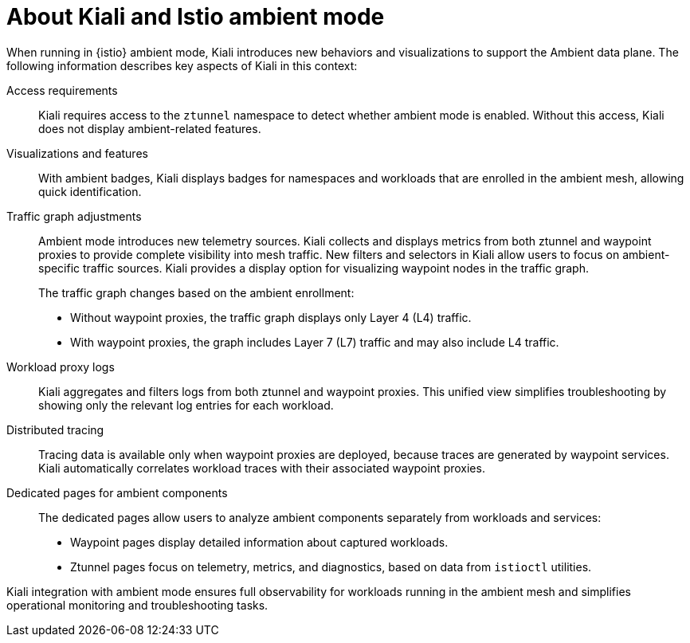 // Module included in the following assemblies:
//
// * service-mesh-docs-main/kiali/ossm-kiali.adoc

:_mod-docs-content-type: CONCEPT
[id="ossm-kiali-ambient-mode_{context}"]
= About Kiali and Istio ambient mode

When running in {istio} ambient mode, Kiali introduces new behaviors and visualizations to support the Ambient data plane. The following information describes key aspects of Kiali in this context:

Access requirements:: Kiali requires access to the `ztunnel` namespace to detect whether ambient mode is enabled. Without this access, Kiali does not display ambient-related features.

Visualizations and features:: 
With ambient badges, Kiali displays badges for namespaces and workloads that are enrolled in the ambient mesh, allowing quick identification.

Traffic graph adjustments:: 
Ambient mode introduces new telemetry sources. Kiali collects and displays metrics from both ztunnel and waypoint proxies to provide complete visibility into mesh traffic. New filters and selectors in Kiali allow users to focus on ambient-specific traffic sources. Kiali provides a display option for visualizing waypoint nodes in the traffic graph.
+
The traffic graph changes based on the ambient enrollment:

* Without waypoint proxies, the traffic graph displays only Layer 4 (L4) traffic.

* With waypoint proxies, the graph includes Layer 7 (L7) traffic and may also include L4 traffic.

Workload proxy logs:: Kiali aggregates and filters logs from both ztunnel and waypoint proxies. This unified view simplifies troubleshooting by showing only the relevant log entries for each workload.

Distributed tracing:: Tracing data is available only when waypoint proxies are deployed, because traces are generated by waypoint services. Kiali automatically correlates workload traces with their associated waypoint proxies.

Dedicated pages for ambient components:: 
The dedicated pages allow users to analyze ambient components separately from workloads and services:

* Waypoint pages display detailed information about captured workloads.

* Ztunnel pages focus on telemetry, metrics, and diagnostics, based on data from `istioctl` utilities.

Kiali integration with ambient mode ensures full observability for workloads running in the ambient mesh and simplifies operational monitoring and troubleshooting tasks.